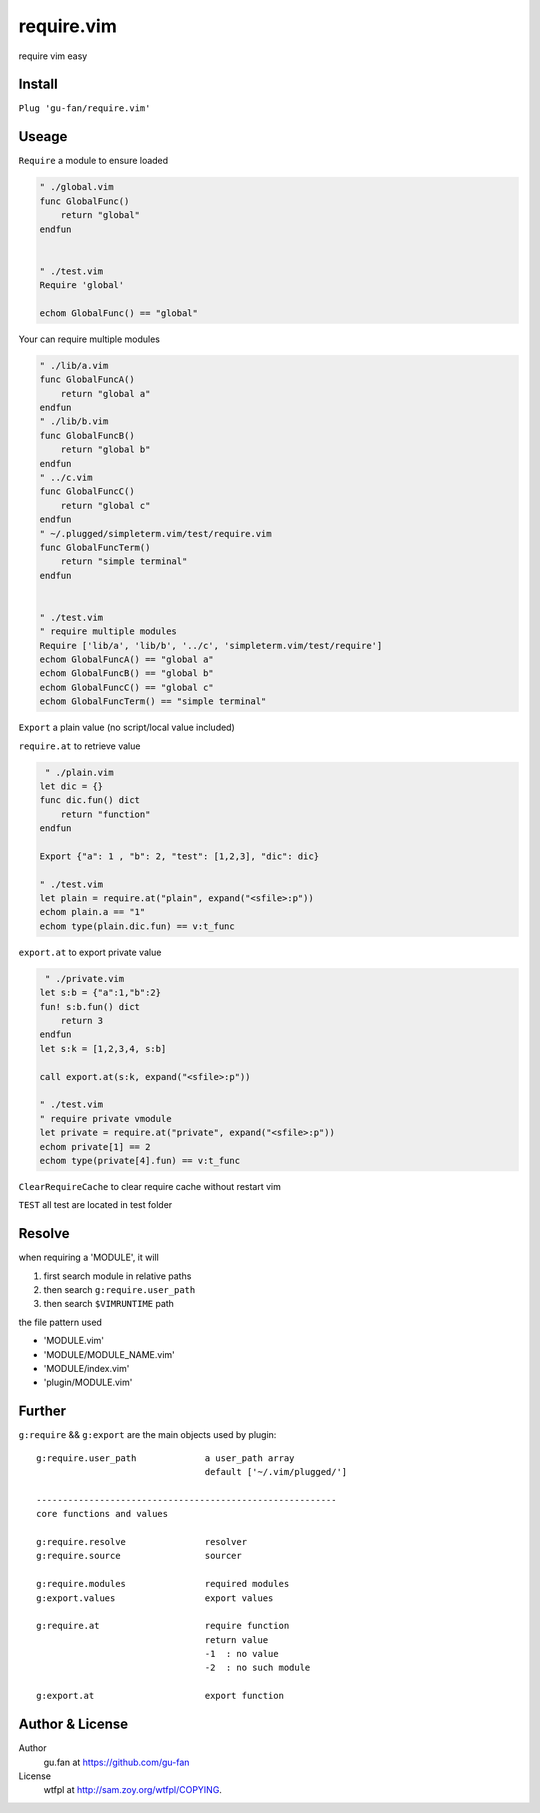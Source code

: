 require.vim
===========

require vim easy

Install
-------

``Plug 'gu-fan/require.vim'``

Useage
------

``Require`` a module to ensure loaded

.. code:: vim   
     
     " ./global.vim
     func GlobalFunc()
         return "global"
     endfun

     
     " ./test.vim
     Require 'global'

     echom GlobalFunc() == "global"

Your can require multiple modules

.. code:: vim   
     
     " ./lib/a.vim
     func GlobalFuncA()
         return "global a"
     endfun
     " ./lib/b.vim
     func GlobalFuncB()
         return "global b"
     endfun
     " ../c.vim
     func GlobalFuncC()
         return "global c"
     endfun
     " ~/.plugged/simpleterm.vim/test/require.vim
     func GlobalFuncTerm()
         return "simple terminal"
     endfun

     
     " ./test.vim
     " require multiple modules
     Require ['lib/a', 'lib/b', '../c', 'simpleterm.vim/test/require']
     echom GlobalFuncA() == "global a"
     echom GlobalFuncB() == "global b"
     echom GlobalFuncC() == "global c"
     echom GlobalFuncTerm() == "simple terminal"


``Export`` a plain value (no script/local value included)

``require.at`` to retrieve value

.. code:: vim   

     " ./plain.vim
    let dic = {}
    func dic.fun() dict
        return "function"
    endfun

    Export {"a": 1 , "b": 2, "test": [1,2,3], "dic": dic}

    " ./test.vim
    let plain = require.at("plain", expand("<sfile>:p"))
    echom plain.a == "1"
    echom type(plain.dic.fun) == v:t_func
     

``export.at`` to export private value

.. code:: vim   
     
     " ./private.vim
    let s:b = {"a":1,"b":2}
    fun! s:b.fun() dict
        return 3
    endfun
    let s:k = [1,2,3,4, s:b]

    call export.at(s:k, expand("<sfile>:p"))

    " ./test.vim
    " require private vmodule
    let private = require.at("private", expand("<sfile>:p"))
    echom private[1] == 2
    echom type(private[4].fun) == v:t_func


``ClearRequireCache`` to clear require cache without restart vim


``TEST`` all test are located in test folder


Resolve
--------

when requiring a 'MODULE', it will

1. first search module in relative paths
2. then search ``g:require.user_path``
3. then search ``$VIMRUNTIME`` path

the file pattern used

- 'MODULE.vim' 
- 'MODULE/MODULE_NAME.vim'
- 'MODULE/index.vim' 
- 'plugin/MODULE.vim'


Further
-------

``g:require`` && ``g:export`` are the main objects used by plugin::


    g:require.user_path             a user_path array
                                    default ['~/.vim/plugged/']

    ---------------------------------------------------------
    core functions and values

    g:require.resolve               resolver
    g:require.source                sourcer

    g:require.modules               required modules
    g:export.values                 export values

    g:require.at                    require function
                                    return value
                                    -1  : no value
                                    -2  : no such module

    g:export.at                     export function

Author & License
----------------

Author
    gu.fan at https://github.com/gu-fan

License
    wtfpl at http://sam.zoy.org/wtfpl/COPYING.
